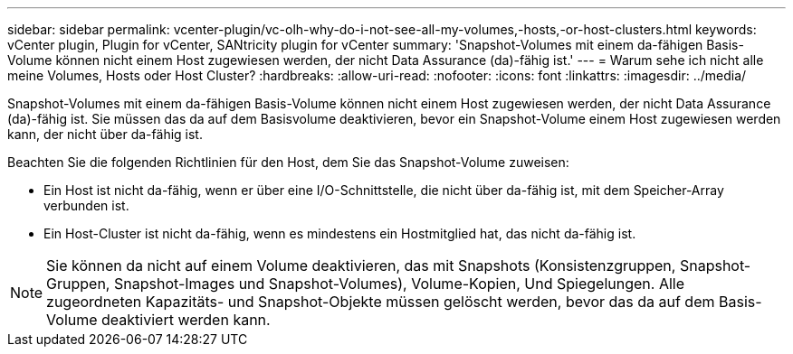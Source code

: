 ---
sidebar: sidebar 
permalink: vcenter-plugin/vc-olh-why-do-i-not-see-all-my-volumes,-hosts,-or-host-clusters.html 
keywords: vCenter plugin, Plugin for vCenter, SANtricity plugin for vCenter 
summary: 'Snapshot-Volumes mit einem da-fähigen Basis-Volume können nicht einem Host zugewiesen werden, der nicht Data Assurance (da)-fähig ist.' 
---
= Warum sehe ich nicht alle meine Volumes, Hosts oder Host Cluster?
:hardbreaks:
:allow-uri-read: 
:nofooter: 
:icons: font
:linkattrs: 
:imagesdir: ../media/


[role="lead"]
Snapshot-Volumes mit einem da-fähigen Basis-Volume können nicht einem Host zugewiesen werden, der nicht Data Assurance (da)-fähig ist. Sie müssen das da auf dem Basisvolume deaktivieren, bevor ein Snapshot-Volume einem Host zugewiesen werden kann, der nicht über da-fähig ist.

Beachten Sie die folgenden Richtlinien für den Host, dem Sie das Snapshot-Volume zuweisen:

* Ein Host ist nicht da-fähig, wenn er über eine I/O-Schnittstelle, die nicht über da-fähig ist, mit dem Speicher-Array verbunden ist.
* Ein Host-Cluster ist nicht da-fähig, wenn es mindestens ein Hostmitglied hat, das nicht da-fähig ist.



NOTE: Sie können da nicht auf einem Volume deaktivieren, das mit Snapshots (Konsistenzgruppen, Snapshot-Gruppen, Snapshot-Images und Snapshot-Volumes), Volume-Kopien, Und Spiegelungen. Alle zugeordneten Kapazitäts- und Snapshot-Objekte müssen gelöscht werden, bevor das da auf dem Basis-Volume deaktiviert werden kann.
